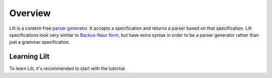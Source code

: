 
Overview
========

.. _`parser generator`: https://en.wikipedia.org/wiki/Compiler-compiler
.. _`Backus-Naur form`: https://en.wikipedia.org/wiki/Backus%E2%80%93Naur_form

Lilt is a content-free `parser generator`_. It accepts a specification and returns a parser based on that specification.
Lilt specifications look very similar to `Backus-Naur form`_, but have extra syntax in order to be a parser
generator rather than just a grammar specification.

Learning Lilt
-------------

To learn Lilt, it's recommended to start with the tutortial.

